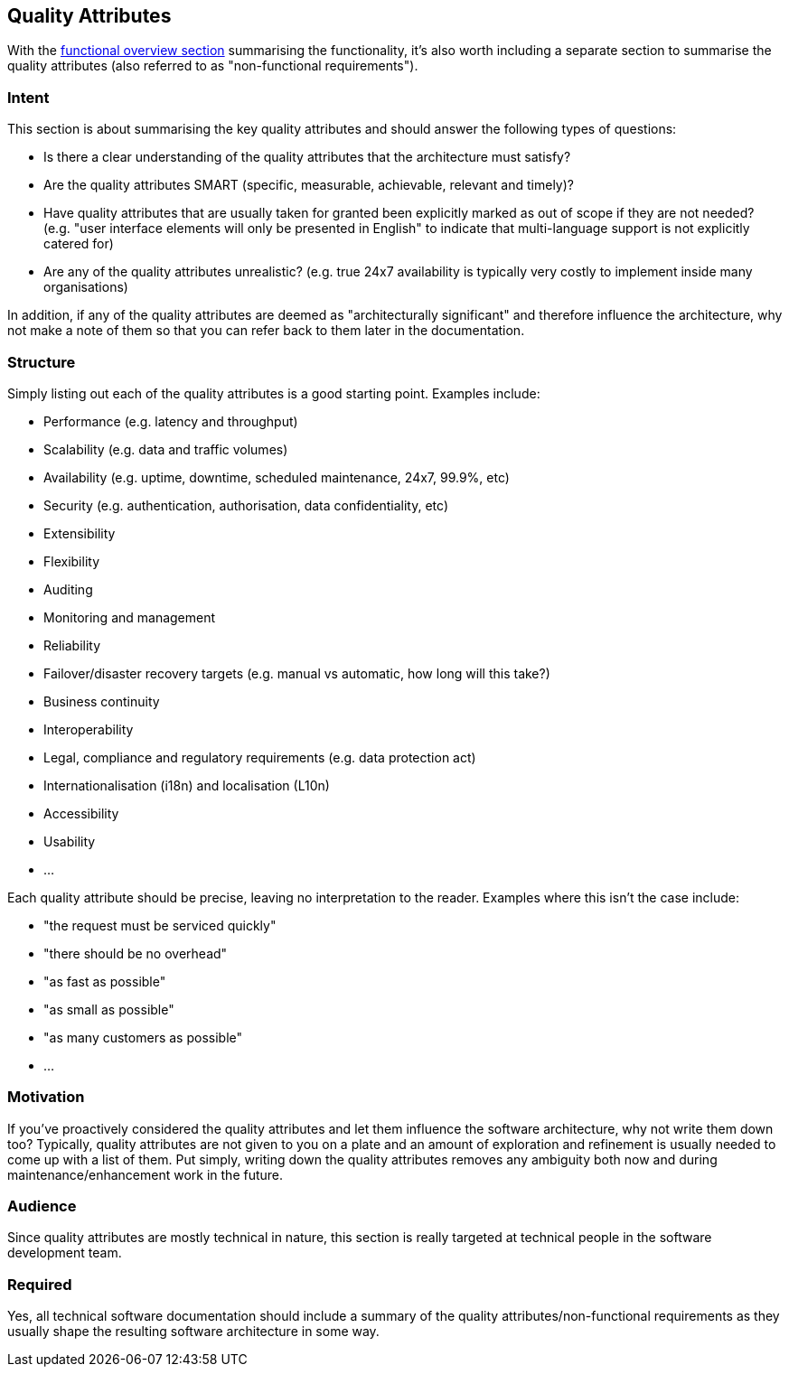 == Quality Attributes

With the link:/help/documentation/functional-overview[functional
overview section] summarising the functionality, it's also worth
including a separate section to summarise the quality attributes (also
referred to as "non-functional requirements").

=== Intent

This section is about summarising the key quality attributes and should
answer the following types of questions:

* Is there a clear understanding of the quality attributes that the
architecture must satisfy?
* Are the quality attributes SMART (specific, measurable, achievable,
relevant and timely)?
* Have quality attributes that are usually taken for granted been
explicitly marked as out of scope if they are not needed? (e.g. "user
interface elements will only be presented in English" to indicate that
multi-language support is not explicitly catered for)
* Are any of the quality attributes unrealistic? (e.g. true 24x7
availability is typically very costly to implement inside many
organisations)

In addition, if any of the quality attributes are deemed as
"architecturally significant" and therefore influence the architecture,
why not make a note of them so that you can refer back to them later in
the documentation.

=== Structure

Simply listing out each of the quality attributes is a good starting
point. Examples include:

* Performance (e.g. latency and throughput)
* Scalability (e.g. data and traffic volumes)
* Availability (e.g. uptime, downtime, scheduled maintenance, 24x7,
99.9%, etc)
* Security (e.g. authentication, authorisation, data confidentiality,
etc)
* Extensibility
* Flexibility
* Auditing
* Monitoring and management
* Reliability
* Failover/disaster recovery targets (e.g. manual vs automatic, how long
will this take?)
* Business continuity
* Interoperability
* Legal, compliance and regulatory requirements (e.g. data protection
act)
* Internationalisation (i18n) and localisation (L10n)
* Accessibility
* Usability
* ...

Each quality attribute should be precise, leaving no interpretation to
the reader. Examples where this isn't the case include:

* "the request must be serviced quickly"
* "there should be no overhead"
* "as fast as possible"
* "as small as possible"
* "as many customers as possible"
* ...

=== Motivation

If you've proactively considered the quality attributes and let them
influence the software architecture, why not write them down too?
Typically, quality attributes are not given to you on a plate and an
amount of exploration and refinement is usually needed to come up with a
list of them. Put simply, writing down the quality attributes removes
any ambiguity both now and during maintenance/enhancement work in the
future.

=== Audience

Since quality attributes are mostly technical in nature, this section is
really targeted at technical people in the software development team.

=== Required

Yes, all technical software documentation should include a summary of
the quality attributes/non-functional requirements as they usually shape
the resulting software architecture in some way.
